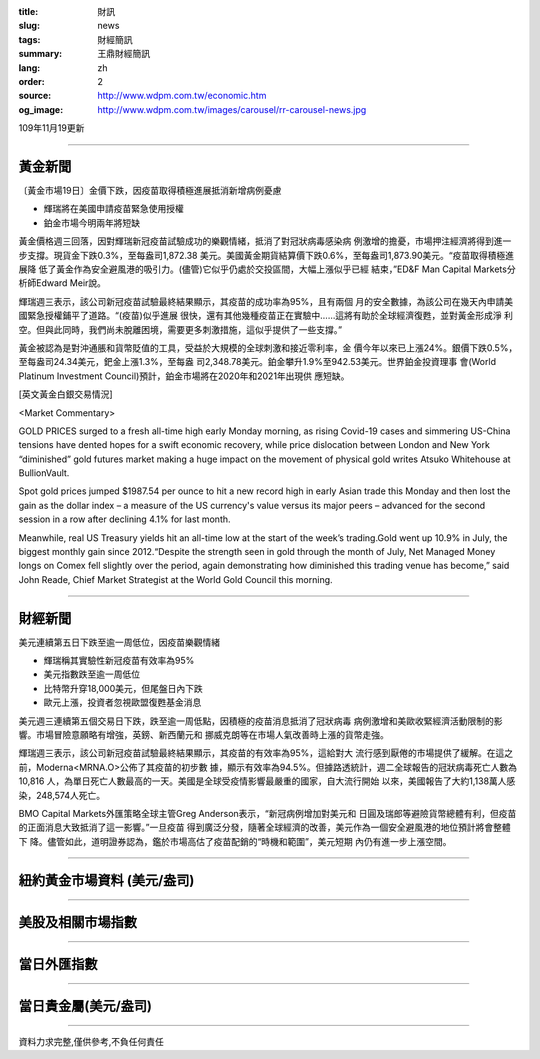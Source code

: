 :title: 財訊
:slug: news
:tags: 財經簡訊
:summary: 王鼎財經簡訊
:lang: zh
:order: 2
:source: http://www.wdpm.com.tw/economic.htm
:og_image: http://www.wdpm.com.tw/images/carousel/rr-carousel-news.jpg

109年11月19更新

----

黃金新聞
++++++++

〔黃金市場19日〕金價下跌，因疫苗取得積極進展抵消新增病例憂慮

* 輝瑞將在美國申請疫苗緊急使用授權
* 鉑金市場今明兩年將短缺

黃金價格週三回落，因對輝瑞新冠疫苗試驗成功的樂觀情緒，抵消了對冠狀病毒感染病
例激增的擔憂，市場押注經濟將得到進一步支撐。現貨金下跌0.3%，至每盎司1,872.38
美元。美國黃金期貨結算價下跌0.6%，至每盎司1,873.90美元。“疫苗取得積極進展降
低了黃金作為安全避風港的吸引力。(儘管)它似乎仍處於交投區間，大幅上漲似乎已經
結束，”ED&F Man Capital Markets分析師Edward Meir說。

輝瑞週三表示，該公司新冠疫苗試驗最終結果顯示，其疫苗的成功率為95%，且有兩個
月的安全數據，為該公司在幾天內申請美國緊急授權鋪平了道路。“(疫苗)似乎進展
很快，還有其他幾種疫苗正在實驗中……這將有助於全球經濟復甦，並對黃金形成淨
利空。但與此同時，我們尚未脫離困境，需要更多刺激措施，這似乎提供了一些支撐。”

黃金被認為是對沖通脹和貨幣貶值的工具，受益於大規模的全球刺激和接近零利率，金
價今年以來已上漲24%。銀價下跌0.5%，至每盎司24.34美元，鈀金上漲1.3%，至每盎
司2,348.78美元。鉑金攀升1.9%至942.53美元。世界鉑金投資理事
會(World Platinum Investment Council)預計，鉑金市場將在2020年和2021年出現供
應短缺。






















[英文黃金白銀交易情況]

<Market Commentary>

GOLD PRICES surged to a fresh all-time high early Monday morning, as 
rising Covid-19 cases and simmering US-China tensions have dented hopes 
for a swift economic recovery, while price dislocation between London and 
New York “diminished” gold futures market making a huge impact on the 
movement of physical gold writes Atsuko Whitehouse at BullionVault.
 
Spot gold prices jumped $1987.54 per ounce to hit a new record high in 
early Asian trade this Monday and then lost the gain as the dollar 
index – a measure of the US currency's value versus its major 
peers – advanced for the second session in a row after declining 4.1% 
for last month.
 
Meanwhile, real US Treasury yields hit an all-time low at the start of 
the week’s trading.Gold went up 10.9% in July, the biggest monthly gain 
since 2012.“Despite the strength seen in gold through the month of July, 
Net Managed Money longs on Comex fell slightly over the period, again 
demonstrating how diminished this trading venue has become,” said John 
Reade, Chief Market Strategist at the World Gold Council this morning.

----

財經新聞
++++++++
美元連續第五日下跌至逾一周低位，因疫苗樂觀情緒

* 輝瑞稱其實驗性新冠疫苗有效率為95%
* 美元指數跌至逾一周低位
* 比特幣升穿18,000美元，但尾盤日內下跌
* 歐元上漲，投資者忽視歐盟復甦基金消息

美元週三連續第五個交易日下跌，跌至逾一周低點，因積極的疫苗消息抵消了冠狀病毒
病例激增和美歐收緊經濟活動限制的影響。市場冒險意願略有增強，英鎊、新西蘭元和
挪威克朗等在市場人氣改善時上漲的貨幣走強。

輝瑞週三表示，該公司新冠疫苗試驗最終結果顯示，其疫苗的有效率為95%，這給對大
流行感到厭倦的市場提供了緩解。在這之前，Moderna<MRNA.O>公佈了其疫苗的初步數
據，顯示有效率為94.5%。但據路透統計，週二全球報告的冠狀病毒死亡人數為10,816
人，為單日死亡人數最高的一天。美國是全球受疫情影響最嚴重的國家，自大流行開始
以來，美國報告了大約1,138萬人感染，248,574人死亡。

BMO Capital Markets外匯策略全球主管Greg Anderson表示，“新冠病例增加對美元和
日圓及瑞郎等避險貨幣總體有利，但疫苗的正面消息大致抵消了這一影響。”一旦疫苗
得到廣泛分發，隨著全球經濟的改善，美元作為一個安全避風港的地位預計將會整體下
降。儘管如此，道明證券認為，鑑於市場高估了疫苗配銷的“時機和範圍”，美元短期
內仍有進一步上漲空間。















----

紐約黃金市場資料 (美元/盎司)
++++++++++++++++++++++++++++

.. raw:: html

  <A HREF="http://www.kitco.com/connecting.html">
  <IMG SRC="http://www.kitconet.com/images/quotes_4b2.gif" BORDER="0" ALT="[Most Recent Quotes from www.kitco.com]">
  </A>

----

美股及相關市場指數
++++++++++++++++++

.. raw:: html

  <!-- TradingView Widget BEGIN -->
  <div class="tradingview-widget-container">
    <div class="tradingview-widget-container__widget"></div>
    <div class="tradingview-widget-copyright"><a href="https://tw.tradingview.com/markets/indices/" rel="noopener" target="_blank"><span class="blue-text">指數行情</span></a>由TradingView提供</div>
    <script type="text/javascript" src="https://s3.tradingview.com/external-embedding/embed-widget-market-quotes.js" async>
    {
    "title": "指數",
    "width": 770,
    "height": 450,
    "locale": "zh_TW",
    "symbolsGroups": [
      {
        "name": "美國和加拿大",
        "symbols": [
          {
            "name": "FOREXCOM:SPXUSD",
            "displayName": "標準普爾500"
          },
          {
            "name": "FOREXCOM:NSXUSD",
            "displayName": "納斯達克100指數"
          },
          {
            "name": "CME_MINI:ES1!",
            "displayName": "E-迷你 標普指數期貨"
          },
          {
            "name": "INDEX:DXY",
            "displayName": "美元指數"
          },
          {
            "name": "FOREXCOM:DJI",
            "displayName": "道瓊斯 30"
          }
        ]
      },
      {
        "name": "歐洲",
        "symbols": [
          {
            "name": "INDEX:SX5E",
            "displayName": "歐元藍籌50"
          },
          {
            "name": "FOREXCOM:UKXGBP",
            "displayName": "富時100"
          },
          {
            "name": "INDEX:DEU30",
            "displayName": "德國DAX指數"
          },
          {
            "name": "INDEX:CAC40",
            "displayName": "法國 CAC 40 指數"
          },
          {
            "name": "INDEX:SMI"
          }
        ]
      },
      {
        "name": "亞太",
        "symbols": [
          {
            "name": "INDEX:NKY",
            "displayName": "日經225"
          },
          {
            "name": "INDEX:HSI",
            "displayName": "恆生"
          },
          {
            "name": "BSE:SENSEX",
            "displayName": "印度孟買指數"
          },
          {
            "name": "BSE:BSE500"
          },
          {
            "name": "INDEX:KSIC",
            "displayName": "韓國Kospi綜合指數"
          }
        ]
      }
    ],
    "colorTheme": "light"
  }
    </script>
  </div>
  <!-- TradingView Widget END -->

----

當日外匯指數
++++++++++++

.. raw:: html

  <!-- TradingView Widget BEGIN -->
  <div class="tradingview-widget-container">
    <div class="tradingview-widget-container__widget"></div>
    <div class="tradingview-widget-copyright"><a href="https://tw.tradingview.com/markets/currencies/forex-cross-rates/" rel="noopener" target="_blank"><span class="blue-text">外匯匯率</span></a>由TradingView提供</div>
    <script type="text/javascript" src="https://s3.tradingview.com/external-embedding/embed-widget-forex-cross-rates.js" async>
    {
    "width": "100%",
    "height": "100%",
    "currencies": [
      "EUR",
      "USD",
      "JPY",
      "GBP",
      "CNY",
      "TWD"
    ],
    "isTransparent": false,
    "colorTheme": "light",
    "locale": "zh_TW"
  }
    </script>
  </div>
  <!-- TradingView Widget END -->

----

當日貴金屬(美元/盎司)
+++++++++++++++++++++

.. raw:: html 

  <A HREF="http://www.kitco.com/connecting.html">
  <IMG SRC="http://www.kitconet.com/images/quotes_7a.gif" BORDER="0" ALT="[Most Recent Quotes from www.kitco.com]">
  </A>

----

資料力求完整,僅供參考,不負任何責任
